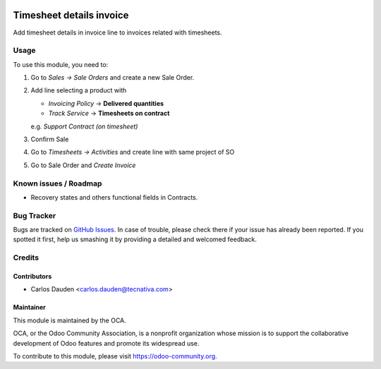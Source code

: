 .. image:: https://img.shields.io/badge/licence-AGPL--3-blue.svg
    :target: http://www.gnu.org/licenses/agpl-3.0-standalone.html
    :alt: License: AGPL-3

=========================
Timesheet details invoice
=========================

Add timesheet details in invoice line to invoices related with timesheets.


Usage
=====

To use this module, you need to:

#. Go to *Sales -> Sale Orders* and create a new Sale Order.
#. Add line selecting a product with

   - *Invoicing Policy* -> **Delivered quantities**

   - *Track Service* -> **Timesheets on contract**

   e.g. *Support Contract (on timesheet)*
#. Confirm Sale
#. Go to *Timesheets -> Activities* and create line with same project of SO
#. Go to Sale Order and *Create Invoice*


.. image:: https://odoo-community.org/website/image/ir.attachment/5784_f2813bd/datas
   :alt: Try me on Runbot
   :target: https://runbot.odoo-community.org/runbot/95/9.0

Known issues / Roadmap
======================

* Recovery states and others functional fields in Contracts.

Bug Tracker
===========

Bugs are tracked on `GitHub Issues
<https://github.com/OCA/account-invoicing/issues>`_. In case of trouble, please
check there if your issue has already been reported. If you spotted it first,
help us smashing it by providing a detailed and welcomed feedback.


Credits
=======

Contributors
------------

* Carlos Dauden <carlos.dauden@tecnativa.com>

Maintainer
----------

.. image:: https://odoo-community.org/logo.png
   :alt: Odoo Community Association
   :target: https://odoo-community.org

This module is maintained by the OCA.

OCA, or the Odoo Community Association, is a nonprofit organization whose
mission is to support the collaborative development of Odoo features and
promote its widespread use.

To contribute to this module, please visit https://odoo-community.org.
